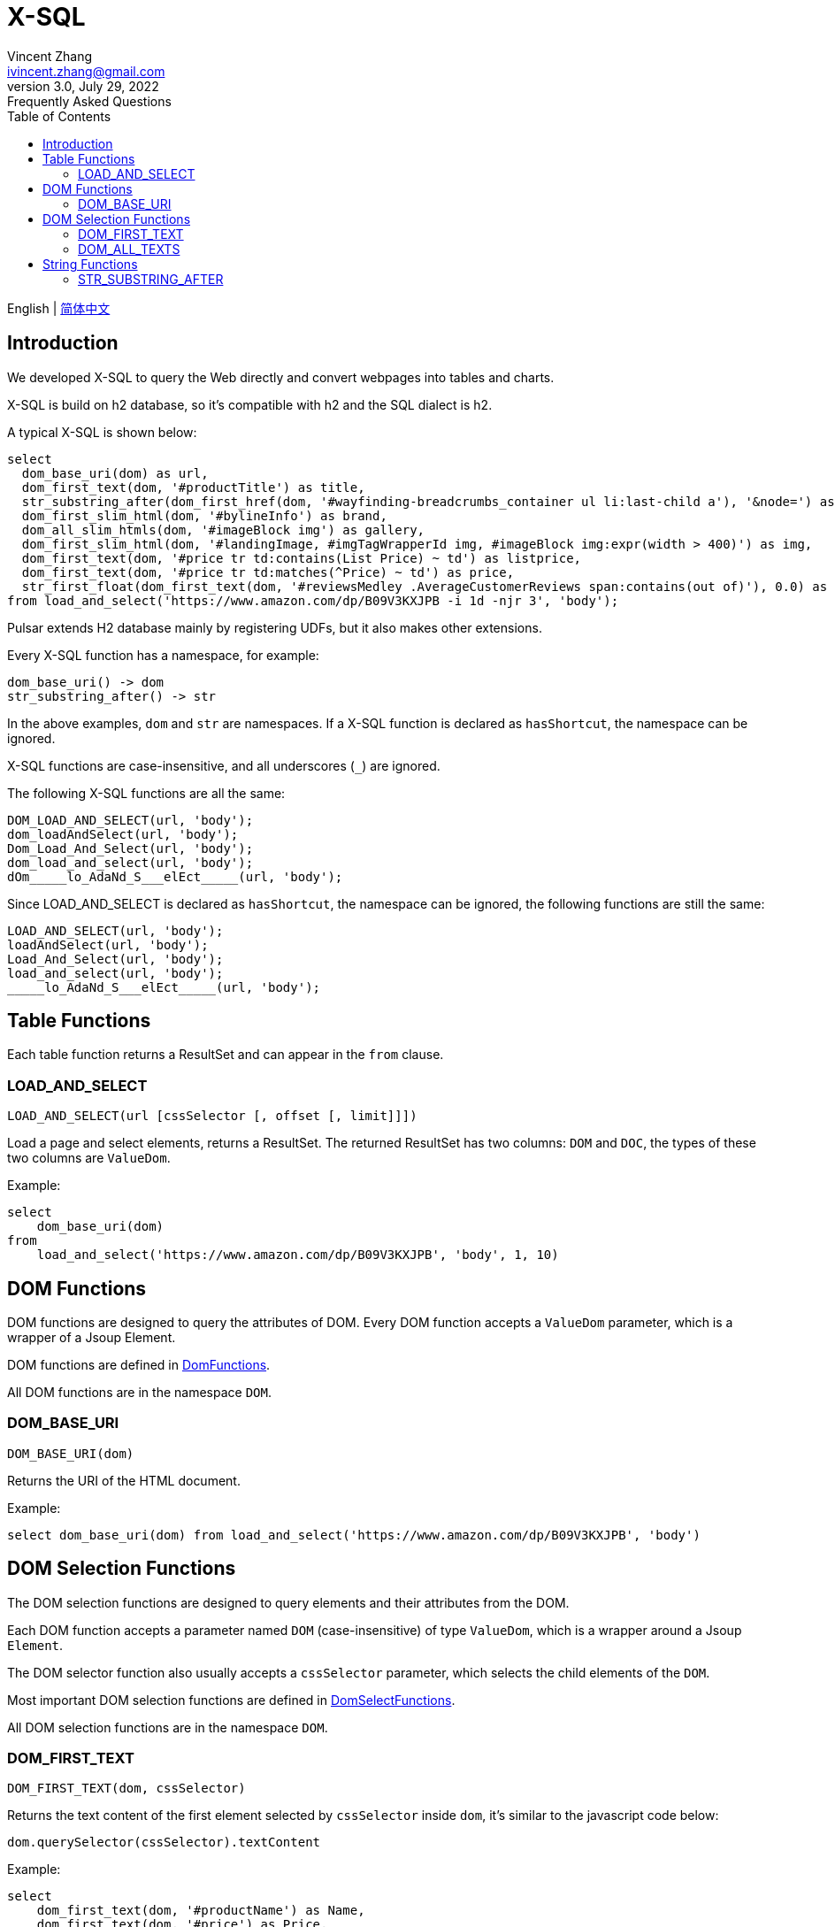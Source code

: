 = X-SQL
Vincent Zhang <ivincent.zhang@gmail.com>
3.0, July 29, 2022: Frequently Asked Questions
:toc:
:icons: font

English | link:x-sql-CN.adoc[简体中文]

== Introduction

We developed X-SQL to query the Web directly and convert webpages into tables and charts.

X-SQL is build on h2 database, so it's compatible with h2 and the SQL dialect is h2.

A typical X-SQL is shown below:

[source,sql]
----
select
  dom_base_uri(dom) as url,
  dom_first_text(dom, '#productTitle') as title,
  str_substring_after(dom_first_href(dom, '#wayfinding-breadcrumbs_container ul li:last-child a'), '&node=') as category,
  dom_first_slim_html(dom, '#bylineInfo') as brand,
  dom_all_slim_htmls(dom, '#imageBlock img') as gallery,
  dom_first_slim_html(dom, '#landingImage, #imgTagWrapperId img, #imageBlock img:expr(width > 400)') as img,
  dom_first_text(dom, '#price tr td:contains(List Price) ~ td') as listprice,
  dom_first_text(dom, '#price tr td:matches(^Price) ~ td') as price,
  str_first_float(dom_first_text(dom, '#reviewsMedley .AverageCustomerReviews span:contains(out of)'), 0.0) as score
from load_and_select('https://www.amazon.com/dp/B09V3KXJPB -i 1d -njr 3', 'body');
----

Pulsar extends H2 database mainly by registering UDFs, but it also makes other extensions.

Every X-SQL function has a namespace, for example:

    dom_base_uri() -> dom
    str_substring_after() -> str

In the above examples, `dom` and `str` are namespaces. If a  X-SQL function is declared as `hasShortcut`, the namespace can be ignored.

X-SQL functions are case-insensitive, and all underscores (`_`) are ignored.

The following X-SQL functions are all the same:

    DOM_LOAD_AND_SELECT(url, 'body');
    dom_loadAndSelect(url, 'body');
    Dom_Load_And_Select(url, 'body');
    dom_load_and_select(url, 'body');
    dOm_____lo_AdaNd_S___elEct_____(url, 'body');

Since LOAD_AND_SELECT is declared as `hasShortcut`, the namespace can be ignored, the following functions are still the same:

    LOAD_AND_SELECT(url, 'body');
    loadAndSelect(url, 'body');
    Load_And_Select(url, 'body');
    load_and_select(url, 'body');
    _____lo_AdaNd_S___elEct_____(url, 'body');

## Table Functions

Each table function returns a ResultSet and can appear in the `from` clause.

### LOAD_AND_SELECT

    LOAD_AND_SELECT(url [cssSelector [, offset [, limit]]])

Load a page and select elements, returns a ResultSet. The returned ResultSet has two columns: `DOM` and `DOC`, the types of these two columns are `ValueDom`.

Example:

[source,sql]
----
select
    dom_base_uri(dom)
from
    load_and_select('https://www.amazon.com/dp/B09V3KXJPB', 'body', 1, 10)
----

## DOM Functions

DOM functions are designed to query the attributes of DOM. Every DOM function accepts a `ValueDom` parameter, which is a wrapper of a Jsoup Element.

DOM functions are defined in link:../pulsar-ql/src/main/kotlin/ai/platon/pulsar/ql/h2/udfs/DomFunctions.kt[DomFunctions].

All DOM functions are in the namespace `DOM`.

### DOM_BASE_URI

    DOM_BASE_URI(dom)

Returns the URI of the HTML document.

Example:

[source,sql]
----
select dom_base_uri(dom) from load_and_select('https://www.amazon.com/dp/B09V3KXJPB', 'body')
----

## DOM Selection Functions

The DOM selection functions are designed to query elements and their attributes from the DOM.

Each DOM function accepts a parameter named `DOM` (case-insensitive) of type `ValueDom`, which is a wrapper around a Jsoup `Element`.

The DOM selector function also usually accepts a `cssSelector` parameter, which selects the child elements of the `DOM`.

Most important DOM selection functions are defined in link:../pulsar-ql/src/main/kotlin/ai/platon/pulsar/ql/h2/udfs/DomSelectFunctions.kt[DomSelectFunctions].

All DOM selection functions are in the namespace `DOM`.

### DOM_FIRST_TEXT

    DOM_FIRST_TEXT(dom, cssSelector)

Returns the text content of the first element selected by `cssSelector` inside `dom`, it's similar to the javascript code below:

    dom.querySelector(cssSelector).textContent

Example:

[source,sql]
----
select
    dom_first_text(dom, '#productName') as Name,
    dom_first_text(dom, '#price') as Price,
    dom_first_text(dom, '#star') as StarNum
from
    load_and_select('https://www.example.com/zgbs/appliances', 'ul.item-collection li.item')
----

### DOM_ALL_TEXTS

    DOM_ALL_TEXTS(dom, cssSelector)

Returns an array consisting of the text contents of all elements selected by `cssSelector` within `dom`, which is similar to the following pseudo javascript code.

    dom.querySelectorAll(cssSelector).map(e => e.textContent)

Example:

[source,sql]
----
select
    dom_all_texts(dom, 'ul li.item a.name') as ProductNames,
    dom_all_texts(dom, 'ul li.item span.price') as ProductPrices,
    dom_all_texts(dom, 'ul li.item span.star') as ProductStars
from
    load_and_select('https://www.example.com/zgbs/appliances', 'div.products')
----

## String Functions

All string functions are generated from org.apache.commons.lang3.StringUtils automatically. You can find the UDF definition in link:../pulsar-ql/src/main/kotlin/ai/platon/pulsar/ql/h2/udfs/StringFunctions.kt[StringFunctions].

All string functions are in the namespace `STR`.

### STR_SUBSTRING_AFTER

    STR_SUBSTRING_AFTER(str, separator)

Gets the substring after the first occurrence of a separator.

Example:

[source,sql]
----
select
    str_substring_after(dom_first_text(dom, '#price'), '$') as Price
from
    load_and_select('https://www.amazon.com/dp/B09V3KXJPB', 'body');
----
